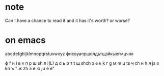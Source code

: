 * note

Can I have a chance to read it and it has it's worth? or worse?

* on emacs

abcdefghijklmnopqrstuvwxyz
фисвуапршолдьтщзйкыегмцчня

ф f
и i
в v
п p
ш sh
л l(L)
д d
ь b
т t
щ shch
з e
к k
г g
м m
ц ts
ч ch
н h
я ja
х kh
ъ "
ж zh
э e 
ю ju
ё e"
 
